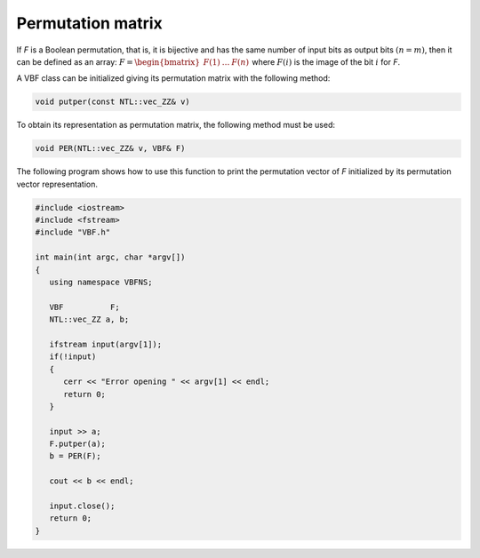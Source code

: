 ******************
Permutation matrix
******************

If *F* is a Boolean permutation, that is, it is bijective and has the same number of input bits as output bits :math:`(n=m)`, then it can be defined as an array: :math:`F = \begin{bmatrix} F(1)&\dots&F(n) \end{bmatrix}` where :math:`F(i)` is the image of the bit :math:`i` for *F*. 

A VBF class can be initialized giving its permutation matrix with the following method:

.. code-block:: c

   void putper(const NTL::vec_ZZ& v)

To obtain its representation as permutation matrix, the following method must be used:

.. code-block:: c

   void PER(NTL::vec_ZZ& v, VBF& F)

The following program shows how to use this function to print the permutation vector of *F* initialized by its permutation vector representation.

.. code-block:: c

   #include <iostream>
   #include <fstream>
   #include "VBF.h"

   int main(int argc, char *argv[])
   {
      using namespace VBFNS;

      VBF          F;
      NTL::vec_ZZ a, b;

      ifstream input(argv[1]);
      if(!input)
      {
         cerr << "Error opening " << argv[1] << endl;
         return 0;
      }

      input >> a;
      F.putper(a);
      b = PER(F);

      cout << b << endl;

      input.close();
      return 0;
   }


